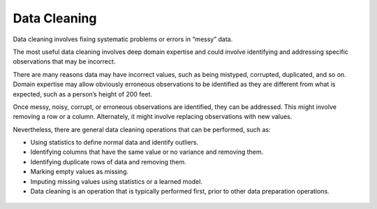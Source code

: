 Data Cleaning
=============

Data cleaning involves fixing systematic problems or errors in “messy” data.

The most useful data cleaning involves deep domain expertise and could involve identifying and addressing specific observations that may be incorrect.

There are many reasons data may have incorrect values, such as being mistyped, corrupted, duplicated, and so on. Domain expertise may allow obviously erroneous observations to be identified as they are different from what is expected, such as a person’s height of 200 feet.

Once messy, noisy, corrupt, or erroneous observations are identified, they can be addressed. This might involve removing a row or a column. Alternately, it might involve replacing observations with new values.

Nevertheless, there are general data cleaning operations that can be performed, such as:

* Using statistics to define normal data and identify outliers.
* Identifying columns that have the same value or no variance and removing them.
* Identifying duplicate rows of data and removing them.
* Marking empty values as missing.
* Imputing missing values using statistics or a learned model.
* Data cleaning is an operation that is typically performed first, prior to other data preparation operations.

.. figure:: ../_assets/nid/DataCleaning.png
   :alt: Overview of Data Cleaning
   :width: 90%
